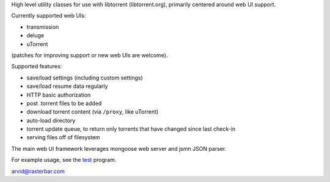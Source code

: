 High level utility classes for use with libtorrent (libtorrent.org),
primarily centered around web UI support.

Currently supported web UIs:

* transmission
* deluge
* uTorrent

(patches for improving support or new web UIs are welcome).

Supported features:

* save/load settings (including custom settings)
* save/load resume data regularly
* HTTP basic authorization
* post .torrent files to be added
* download torrent content (via ``/proxy``, like uTorrent)
* auto-load directory
* torrent update queue, to return only torrents that have
  changed since last check-in
* serving files off of filesystem

The main web UI framework leverages mongoose web server and
jsmn JSON parser.

For example usage, see the test_ program.

arvid@rasterbar.com

.. _test: https://github.com/arvidn/libtorrent-webui/blob/master/test.cpp

